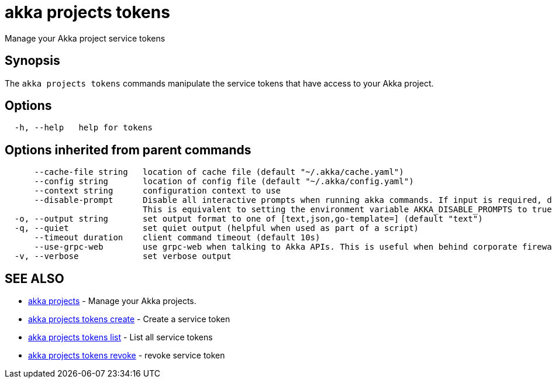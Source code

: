 = akka projects tokens

Manage your Akka project service tokens

== Synopsis

The `akka projects tokens` commands manipulate the service tokens that have access to your Akka project.

== Options

----
  -h, --help   help for tokens
----

== Options inherited from parent commands

----
      --cache-file string   location of cache file (default "~/.akka/cache.yaml")
      --config string       location of config file (default "~/.akka/config.yaml")
      --context string      configuration context to use
      --disable-prompt      Disable all interactive prompts when running akka commands. If input is required, defaults will be used, or an error will be raised.
                            This is equivalent to setting the environment variable AKKA_DISABLE_PROMPTS to true.
  -o, --output string       set output format to one of [text,json,go-template=] (default "text")
  -q, --quiet               set quiet output (helpful when used as part of a script)
      --timeout duration    client command timeout (default 10s)
      --use-grpc-web        use grpc-web when talking to Akka APIs. This is useful when behind corporate firewalls that decrypt traffic but don't support HTTP/2.
  -v, --verbose             set verbose output
----

== SEE ALSO

* link:akka_projects.html[akka projects]	 - Manage your Akka projects.
* link:akka_projects_tokens_create.html[akka projects tokens create]	 - Create a service token
* link:akka_projects_tokens_list.html[akka projects tokens list]	 - List all service tokens
* link:akka_projects_tokens_revoke.html[akka projects tokens revoke]	 - revoke service token

[discrete]


